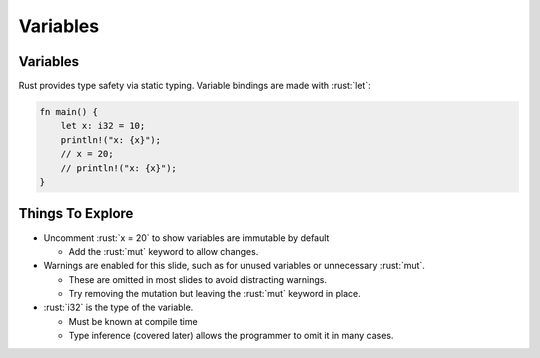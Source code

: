 ===========
Variables
===========

-----------
Variables
-----------

Rust provides type safety via static typing. Variable bindings are made
with :rust:`let`:

.. code:: rust

   fn main() {
       let x: i32 = 10;
       println!("x: {x}");
       // x = 20;
       // println!("x: {x}");
   }

-------------------
Things To Explore
-------------------

- Uncomment :rust:`x = 20` to show variables are immutable by default

  - Add the :rust:`mut` keyword to allow changes.

- Warnings are enabled for this slide, such as for unused variables or unnecessary :rust:`mut`.

  - These are omitted in most slides to avoid distracting warnings.
  - Try removing the mutation but leaving the :rust:`mut` keyword in place.

- :rust:`i32` is the type of the variable.

  - Must be known at compile time
  - Type inference (covered later) allows the programmer to omit it in many cases.
